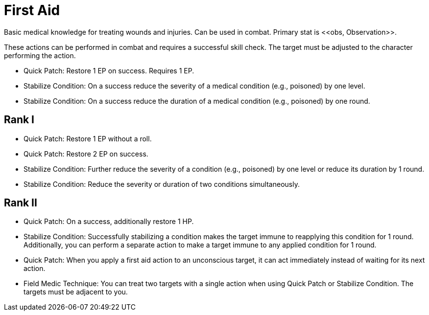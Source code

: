 [[first-aid]]
= First Aid
Basic medical knowledge for treating wounds and injuries. Can be used in combat. Primary stat is <<obs, Observation>>.

These actions can be performed in combat and requires a successful skill check. The target must be adjusted to the character performing the action.

- [[quick-patch]]Quick Patch: Restore 1 EP on success. Requires 1 EP.
- [[stabilize-condition]]Stabilize Condition: On a success reduce the severity of a medical condition (e.g., poisoned) by one level.
- Stabilize Condition: On a success reduce the duration of a medical condition (e.g., poisoned) by one round.

== Rank I
- Quick Patch: Restore 1 EP without a roll.
- Quick Patch: Restore 2 EP on success.
- Stabilize Condition: Further reduce the severity of a condition (e.g., poisoned) by one level or reduce its duration by 1 round.
- Stabilize Condition: Reduce the severity or duration of two conditions simultaneously.

== Rank II
- Quick Patch: On a success, additionally restore 1 HP.
- Stabilize Condition: Successfully stabilizing a condition makes the target immune to reapplying this condition for 1 round. Additionally, you can perform a separate action to make a target immune to any applied condition for 1 round.
- Quick Patch: When you apply a first aid action to an unconscious target, it can act immediately instead of waiting for its next action.
- [[field-medic-technique]]Field Medic Technique: You can treat two targets with a single action when using Quick Patch or Stabilize Condition. The targets must be adjacent to you.

